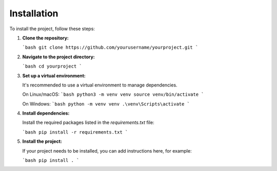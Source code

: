 Installation
============

To install the project, follow these steps:

1. **Clone the repository:**

   ```bash
   git clone https://github.com/yourusername/yourproject.git
   ```

2. **Navigate to the project directory:**

   ```bash
   cd yourproject
   ```

3. **Set up a virtual environment:**

   It's recommended to use a virtual environment to manage dependencies.

   On Linux/macOS:
   ```bash
   python3 -m venv venv
   source venv/bin/activate
   ```

   On Windows:
   ```bash
   python -m venv venv
   .\venv\Scripts\activate
   ```

4. **Install dependencies:**

   Install the required packages listed in the `requirements.txt` file:

   ```bash
   pip install -r requirements.txt
   ```

5. **Install the project:**

   If your project needs to be installed, you can add instructions here, for example:

   ```bash
   pip install .
   ```